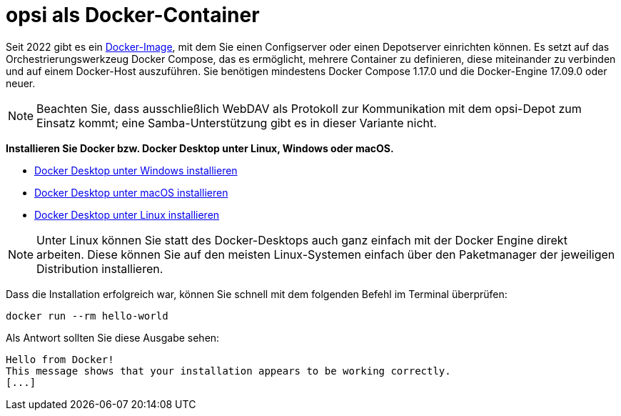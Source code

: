 [[server-installation-docker]]
= opsi als Docker-Container

Seit 2022 gibt es ein link:https://github.com/opsi-org/opsi-docker[Docker-Image,window=_blank], mit dem Sie einen Configserver oder einen Depotserver einrichten können. Es setzt auf das Orchestrierungswerkzeug Docker Compose, das es ermöglicht, mehrere Container zu definieren, diese miteinander zu verbinden und auf einem Docker-Host auszuführen. Sie benötigen mindestens Docker Compose 1.17.0 und die Docker-Engine 17.09.0 oder neuer.

NOTE: Beachten Sie, dass ausschließlich WebDAV als Protokoll zur Kommunikation mit dem opsi-Depot zum Einsatz kommt; eine Samba-Unterstützung gibt es in dieser Variante nicht.

*Installieren Sie Docker bzw. Docker Desktop unter Linux, Windows oder macOS.*

* link:https://docs.docker.com/desktop/install/windows-install/[Docker Desktop unter Windows installieren,window=_blank]
* link:https://docs.docker.com/desktop/install/mac-install/[Docker Desktop unter macOS installieren,window=_blank]
* link:https://docs.docker.com/desktop/install/linux-install/[Docker Desktop unter Linux installieren,window=_blank]

NOTE: Unter Linux können Sie statt des Docker-Desktops auch ganz einfach mit der Docker Engine direkt arbeiten.
Diese können Sie auf den meisten Linux-Systemen einfach über den Paketmanager der jeweiligen Distribution installieren.


Dass die Installation erfolgreich war, können Sie schnell mit dem folgenden Befehl im Terminal überprüfen:

[source,console]
----
docker run --rm hello-world
----

Als Antwort sollten Sie diese Ausgabe sehen:

[source,console]
----
Hello from Docker!
This message shows that your installation appears to be working correctly.
[...]
----